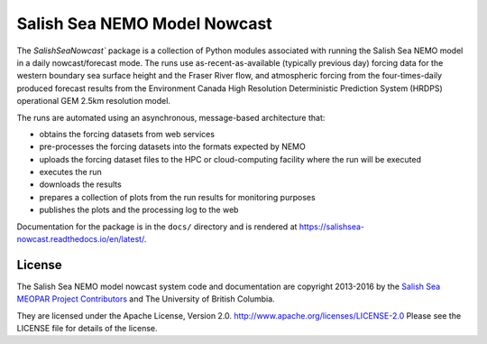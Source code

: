 *****************************
Salish Sea NEMO Model Nowcast
*****************************

The `SalishSeaNowcast`` package is a collection of Python modules associated with running the Salish Sea NEMO model in a daily nowcast/forecast mode.
The runs use as-recent-as-available
(typically previous day)
forcing data for the western boundary sea surface height and the Fraser River flow,
and atmospheric forcing from the four-times-daily produced forecast results from the Environment Canada High Resolution Deterministic Prediction System (HRDPS) operational GEM 2.5km resolution model.

The runs are automated using an asynchronous,
message-based architecture that:

* obtains the forcing datasets from web services
* pre-processes the forcing datasets into the formats expected by NEMO
* uploads the forcing dataset files to the HPC or cloud-computing facility where the run will be executed
* executes the run
* downloads the results
* prepares a collection of plots from the run results for monitoring purposes
* publishes the plots and the processing log to the web

Documentation for the package is in the ``docs/`` directory and is rendered at https://salishsea-nowcast.readthedocs.io/en/latest/.


License
=======

The Salish Sea NEMO model nowcast system code and documentation are copyright 2013-2016 by the `Salish Sea MEOPAR Project Contributors`_ and The University of British Columbia.

.. _Salish Sea MEOPAR Project Contributors: https://bitbucket.org/salishsea/docs/src/tip/CONTRIBUTORS.rst

They are licensed under the Apache License, Version 2.0.
http://www.apache.org/licenses/LICENSE-2.0
Please see the LICENSE file for details of the license.
